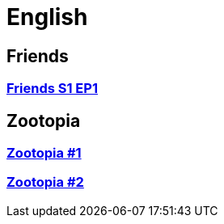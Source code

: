 = English
:toc:
:toc-placement!:
:doctype: book

== Friends
=== link:friends_s1_ep1.adoc[Friends S1 EP1]

== Zootopia
=== link:zootopia#1.adoc[Zootopia #1]
=== link:zootopia#2.adoc[Zootopia #2]